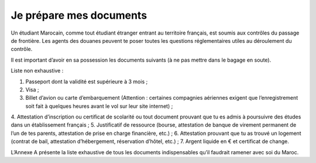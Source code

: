 ========================
Je prépare mes documents
========================

Un étudiant Marocain, comme tout étudiant étranger entrant au territoire français, est soumis aux contrôles du passage de frontière. Les agents des douanes peuvent te poser toutes les questions réglementaires utiles au déroulement du contrôle.

Il est important d’avoir en sa possession les documents suivants (à ne pas mettre dans le bagage en soute).

Liste non exhaustive :

1. Passeport dont la validité est supérieure à 3 mois ;
2. Visa ;
3. Billet d’avion ou carte d’embarquement (Attention : certaines compagnies aériennes exigent que l’enregistrement soit fait à quelques heures avant le vol sur leur site internet) ;
4. Attestation d’inscription ou certificat de scolarité ou tout document prouvant que tu es
admis à poursuivre des études dans un établissement français ;
5. Justificatif de ressource (bourse, attestation de banque de virement permanent de l’un de tes parents, attestation de prise en charge financière, etc.) ;
6. Attestation prouvant que tu as trouvé un logement (contrat de bail, attestation
d’hébergement, réservation d’hôtel, etc.) ;
7. Argent liquide en € et certificat de change.

L’Annexe A présente la liste exhaustive de tous les documents indispensables qu’il faudrait
ramener avec soi du Maroc.